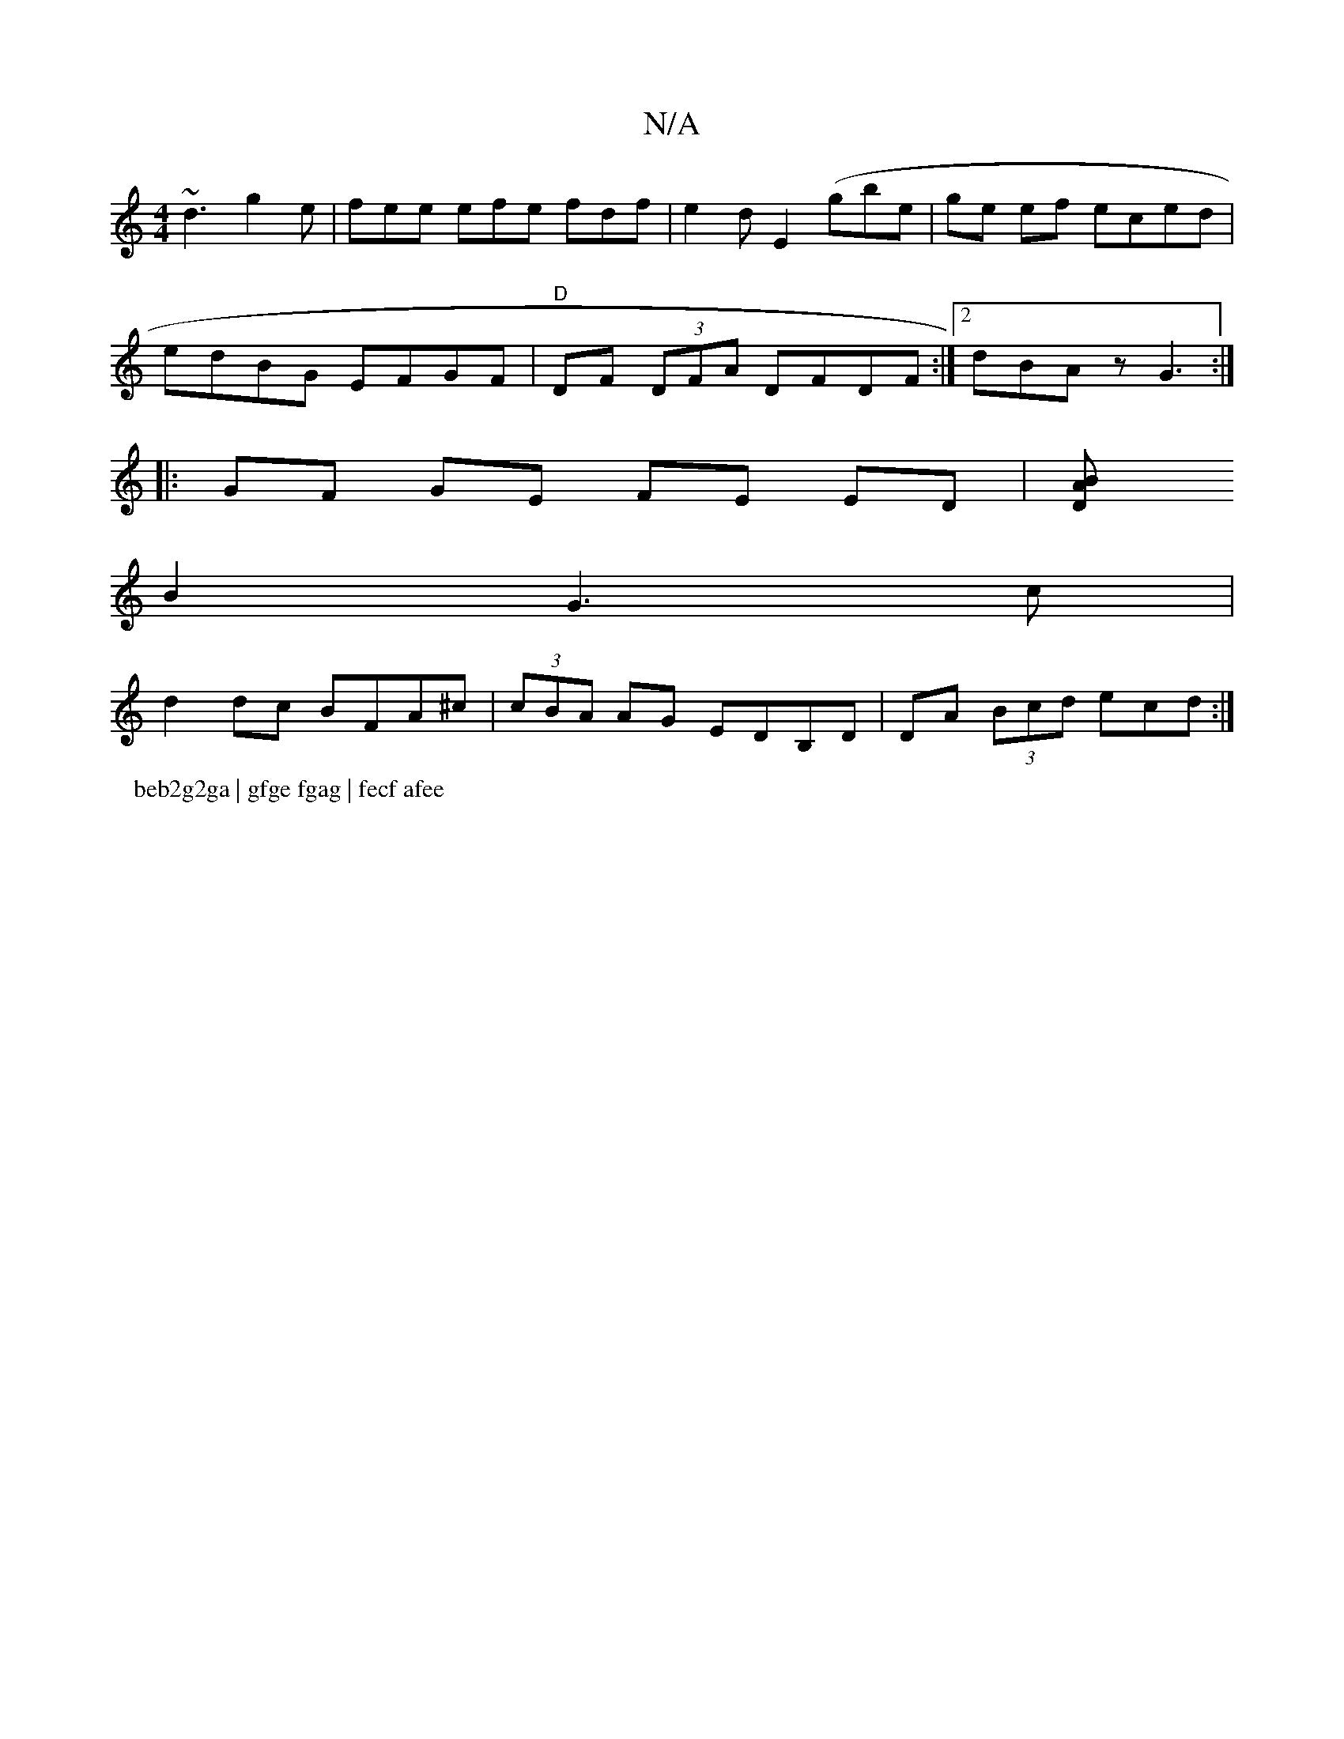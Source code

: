 X:1
T:N/A
M:4/4
R:N/A
K:Cmajor
~d3 g2 e|fee efe fdf|e2d E2(gbe| ge ef eced |
edBG EFGF|"D"DF (3DFA DFDF:|2 dBAz G3 :|
|: GF GE FE ED|[D2AB] 
B2 G3 c |
d2 dc BFA^c | (3cBA AG EDB,D|DA (3 Bcd ecd :|
P:beb2g2ga | gfge fgag | fecf afee
